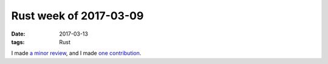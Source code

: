 Rust week of 2017-03-09
=======================

:date: 2017-03-13
:tags: Rust


I made `a minor review`__,
and I made `one contribution`__.


__ https://github.com/rust-lang/rust/pull/39271/files#r105578080
__ https://github.com/rust-lang/rust/pull/40463
